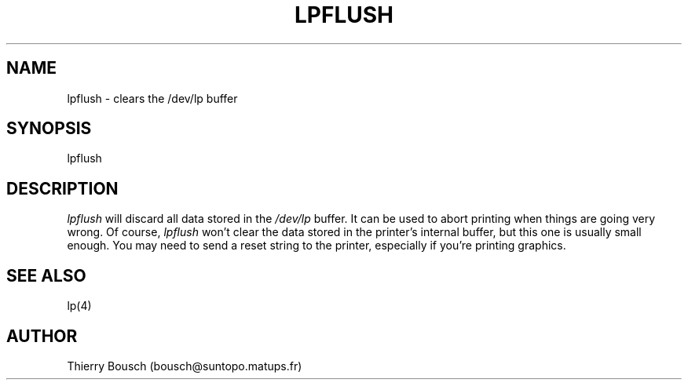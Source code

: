 .TH LPFLUSH 1 "July, 1993"

.SH NAME
lpflush \- clears the /dev/lp buffer

.SH SYNOPSIS
lpflush

.SH DESCRIPTION
.I lpflush
will discard all data stored in the 
.I /dev/lp 
buffer. It can be used to
abort printing when things are going very wrong. Of course,
.I lpflush
won't clear the data stored in the printer's internal buffer, but this
one is usually small enough. You may need to send a reset string to the
printer, especially if you're printing graphics.

.SH SEE ALSO
lp(4)

.SH AUTHOR
Thierry Bousch (bousch@suntopo.matups.fr)
